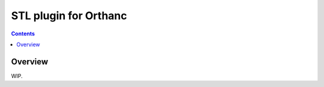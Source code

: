 .. _stl-plugin:


STL plugin for Orthanc
======================

.. contents::


Overview
--------

WIP.
